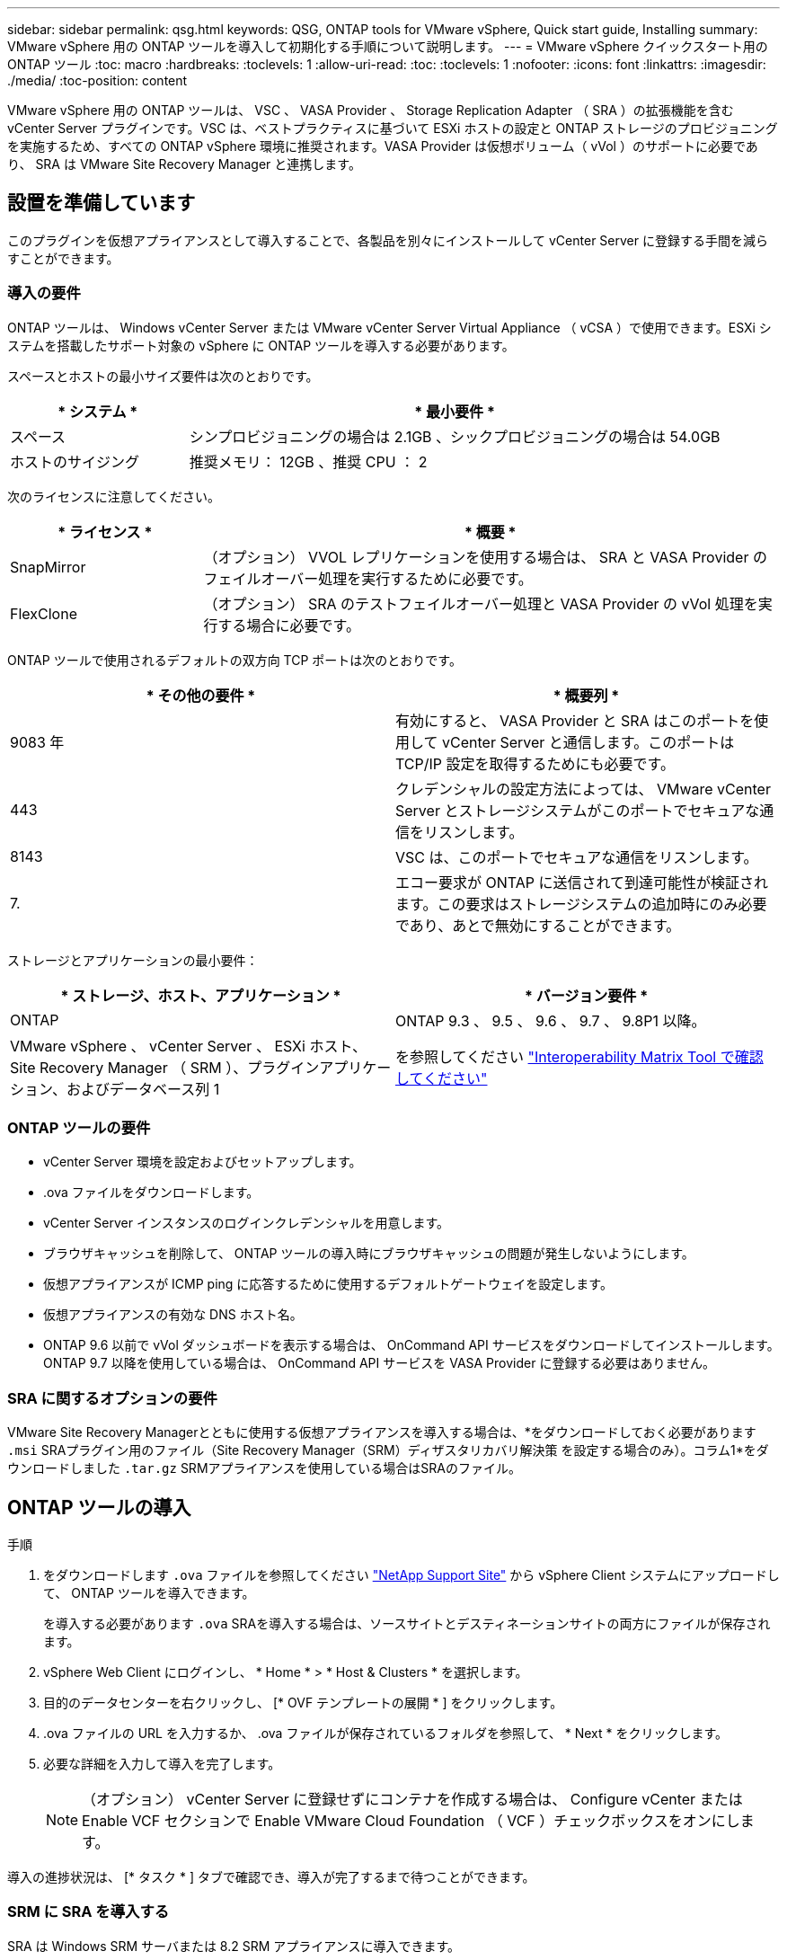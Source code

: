 ---
sidebar: sidebar 
permalink: qsg.html 
keywords: QSG, ONTAP tools for VMware vSphere, Quick start guide, Installing 
summary: VMware vSphere 用の ONTAP ツールを導入して初期化する手順について説明します。 
---
= VMware vSphere クイックスタート用の ONTAP ツール
:toc: macro
:hardbreaks:
:toclevels: 1
:allow-uri-read: 
:toc: 
:toclevels: 1
:nofooter: 
:icons: font
:linkattrs: 
:imagesdir: ./media/
:toc-position: content


[role="lead"]
VMware vSphere 用の ONTAP ツールは、 VSC 、 VASA Provider 、 Storage Replication Adapter （ SRA ）の拡張機能を含む vCenter Server プラグインです。VSC は、ベストプラクティスに基づいて ESXi ホストの設定と ONTAP ストレージのプロビジョニングを実施するため、すべての ONTAP vSphere 環境に推奨されます。VASA Provider は仮想ボリューム（ vVol ）のサポートに必要であり、 SRA は VMware Site Recovery Manager と連携します。



== 設置を準備しています

このプラグインを仮想アプライアンスとして導入することで、各製品を別々にインストールして vCenter Server に登録する手間を減らすことができます。



=== 導入の要件

ONTAP ツールは、 Windows vCenter Server または VMware vCenter Server Virtual Appliance （ vCSA ）で使用できます。ESXi システムを搭載したサポート対象の vSphere に ONTAP ツールを導入する必要があります。

スペースとホストの最小サイズ要件は次のとおりです。

[cols="25,75"]
|===
| * システム * | * 最小要件 * 


| スペース | シンプロビジョニングの場合は 2.1GB 、シックプロビジョニングの場合は 54.0GB 


| ホストのサイジング | 推奨メモリ： 12GB 、推奨 CPU ： 2 
|===
次のライセンスに注意してください。

[cols="25,75"]
|===
| * ライセンス * | * 概要 * 


| SnapMirror | （オプション） VVOL レプリケーションを使用する場合は、 SRA と VASA Provider のフェイルオーバー処理を実行するために必要です。 


| FlexClone | （オプション） SRA のテストフェイルオーバー処理と VASA Provider の vVol 処理を実行する場合に必要です。 
|===
ONTAP ツールで使用されるデフォルトの双方向 TCP ポートは次のとおりです。

|===
| * その他の要件 * | * 概要列 * 


| 9083 年 | 有効にすると、 VASA Provider と SRA はこのポートを使用して vCenter Server と通信します。このポートは TCP/IP 設定を取得するためにも必要です。 


| 443 | クレデンシャルの設定方法によっては、 VMware vCenter Server とストレージシステムがこのポートでセキュアな通信をリスンします。 


| 8143 | VSC は、このポートでセキュアな通信をリスンします。 


| 7. | エコー要求が ONTAP に送信されて到達可能性が検証されます。この要求はストレージシステムの追加時にのみ必要であり、あとで無効にすることができます。 
|===
ストレージとアプリケーションの最小要件：

|===
| * ストレージ、ホスト、アプリケーション * | * バージョン要件 * 


| ONTAP | ONTAP 9.3 、 9.5 、 9.6 、 9.7 、 9.8P1 以降。 


| VMware vSphere 、 vCenter Server 、 ESXi ホスト、 Site Recovery Manager （ SRM ）、プラグインアプリケーション、およびデータベース列 1 | を参照してください https://imt.netapp.com/matrix/imt.jsp?components=105475;&solution=1777&isHWU&src=IMT["Interoperability Matrix Tool で確認してください"^] 
|===


=== ONTAP ツールの要件

* vCenter Server 環境を設定およびセットアップします。
* .ova ファイルをダウンロードします。
* vCenter Server インスタンスのログインクレデンシャルを用意します。
* ブラウザキャッシュを削除して、 ONTAP ツールの導入時にブラウザキャッシュの問題が発生しないようにします。
* 仮想アプライアンスが ICMP ping に応答するために使用するデフォルトゲートウェイを設定します。
* 仮想アプライアンスの有効な DNS ホスト名。
* ONTAP 9.6 以前で vVol ダッシュボードを表示する場合は、 OnCommand API サービスをダウンロードしてインストールします。ONTAP 9.7 以降を使用している場合は、 OnCommand API サービスを VASA Provider に登録する必要はありません。




=== SRA に関するオプションの要件

VMware Site Recovery Managerとともに使用する仮想アプライアンスを導入する場合は、*をダウンロードしておく必要があります `.msi` SRAプラグイン用のファイル（Site Recovery Manager（SRM）ディザスタリカバリ解決策 を設定する場合のみ）。コラム1*をダウンロードしました `.tar.gz` SRMアプライアンスを使用している場合はSRAのファイル。



== ONTAP ツールの導入

.手順
. をダウンロードします `.ova` ファイルを参照してください https://mysupport.netapp.com/site/products/all/details/otv/downloads-tab["NetApp Support Site"^] から vSphere Client システムにアップロードして、 ONTAP ツールを導入できます。
+
を導入する必要があります `.ova` SRAを導入する場合は、ソースサイトとデスティネーションサイトの両方にファイルが保存されます。

. vSphere Web Client にログインし、 * Home * > * Host & Clusters * を選択します。
. 目的のデータセンターを右クリックし、 [* OVF テンプレートの展開 * ] をクリックします。
. .ova ファイルの URL を入力するか、 .ova ファイルが保存されているフォルダを参照して、 * Next * をクリックします。
. 必要な詳細を入力して導入を完了します。
+

NOTE: （オプション） vCenter Server に登録せずにコンテナを作成する場合は、 Configure vCenter または Enable VCF セクションで Enable VMware Cloud Foundation （ VCF ）チェックボックスをオンにします。



導入の進捗状況は、 [* タスク * ] タブで確認でき、導入が完了するまで待つことができます。



=== SRM に SRA を導入する

SRA は Windows SRM サーバまたは 8.2 SRM アプライアンスに導入できます。



==== Windows SRM サーバに SRA をインストールします

.手順
. をダウンロードします `.msi` NetApp Support Site からSRAプラグインのインストーラを実行します。
. ダウンロードしたをダブルクリックします `.msi` SRAプラグインのインストーラを実行し、画面に表示される手順に従います。
. 導入した仮想アプライアンスの IP アドレスとパスワードを入力して、 SRM サーバへの SRA プラグインのインストールを完了します。




==== SRM アプライアンスに SRA をアップロードして設定する

.手順
. をダウンロードします `.tar.gz` ファイルを参照してください https://mysupport.netapp.com/site/products/all/details/otv/downloads-tab["NetApp Support Site"^]。
. SRM アプライアンス画面で、 * Storage Replication Adapter * > * New Adapter * をクリックします。
. をアップロードします `.tar.gz` ファイルをSRMに保存します。
. アダプタを再スキャンして、 [SRM Storage Replication Adapters] ページで詳細が更新されていることを確認します。
. putty を使用して、管理者アカウントで SRM アプライアンスにログインします。
. rootユーザに切り替えます。 `su root`
. ログの場所で次のコマンドを入力して、SRA Dockerで使用されるDocker IDを取得します。 `docker ps -l`
. コンテナIDにログインします。 `docker exec -it -u srm <container id> sh`
. SRMにONTAP toolsのIPアドレスとパスワードを設定します。 `perl command.pl -I <otv-IP> administrator <otv-password>`ストレージクレデンシャルが保存されたことを示す成功メッセージが表示されます。




==== SRA クレデンシャルを更新する

.手順
. 次のコマンドを使用して、 /SRM / SRA / conf ディレクトリの内容を削除します。
+
.. `cd /srm/sra/conf`
.. `rm -rf *`


. perl コマンドを実行して、 SRA に新しいクレデンシャルを設定します。
+
.. `cd /srm/sra/`
.. `perl command.pl -I <otv-IP> administrator <otv-password>`






==== VASA Provider と SRA を有効にする

.手順
. 導入時に指定した IP アドレスを使用して、 vSphere Web Client にログインします。
. [*OTV *] アイコンをクリックして、展開時に指定したユーザ名とパスワードを入力し、 [*Sign In*] をクリックします。
. OTV の左ペインで、 [ 設定 ]>[ 管理設定 ]>[ 機能の管理 *] を選択し、必要な機能を有効にします。
+

NOTE: VASA Provider は、デフォルトでは有効になっています。VVOL データストアのレプリケーション機能を使用する場合は、「 vVol のレプリケーションを有効にする」切り替えボタンを使用します。

. ONTAP ツールの IP アドレスと管理者パスワードを入力し、 * 適用 * をクリックします。

